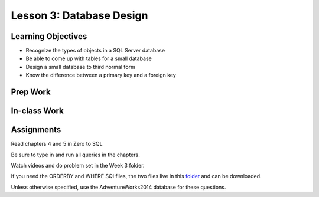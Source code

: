 Lesson 3: Database Design
=========================

Learning Objectives
-------------------

* Recognize the types of objects in a SQL Server database
* Be able to come up with tables for a small database
* Design a small database to third normal form
* Know the difference between a primary key and a foreign key

Prep Work
---------

In-class Work
-------------

Assignments
-----------
Read chapters 4 and 5 in Zero to SQL

Be sure to type in and run all queries in the chapters.

Watch videos and do problem set in the Week 3 folder.

If you need the ORDERBY and WHERE SQl files, the two files live in this `folder <https://github.com/LaunchCoderGirlSTL/SQL-Materials/tree/master/Week%203/>`_ and can be downloaded.

Unless otherwise specified, use the AdventureWorks2014 database for these questions.
